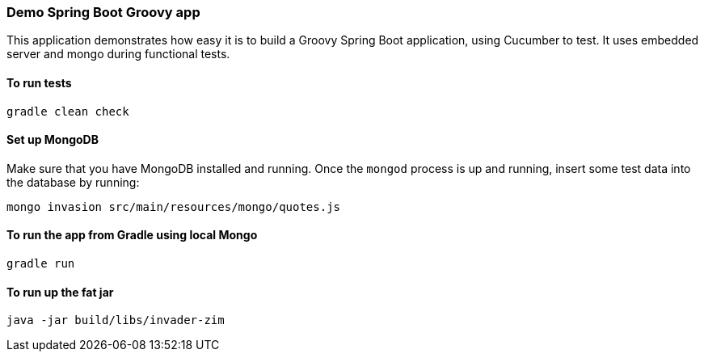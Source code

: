 === Demo Spring Boot Groovy app

This application demonstrates how easy it is to build a Groovy Spring Boot application, using Cucumber to test. It uses embedded server and mongo during functional tests.

==== To run tests

[source]
----
gradle clean check
----

==== Set up MongoDB

Make sure that you have MongoDB installed and running. Once the `mongod` process is up and running, insert some test data into the database by running:

[source]
----
mongo invasion src/main/resources/mongo/quotes.js
----

==== To run the app from Gradle using local Mongo

[source]
----
gradle run
----

==== To run up the fat jar

[source]
----
java -jar build/libs/invader-zim
----